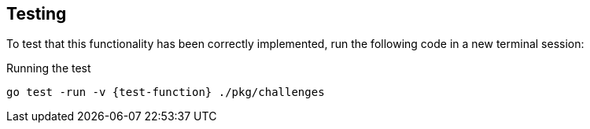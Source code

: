 == Testing

To test that this functionality has been correctly implemented, run the following code in a new terminal session:

.Running the test
[source,sh,subs="attributes+"]
go test -run -v {test-function} ./pkg/challenges


ifdef::branch[]


[.stuck]
[%collapsible]
.Are you stuck?  Click here for help
====
If you get stuck, you can see a working solution by checking out the `{branch}` branch by running:

.Check out the {branch} branch
[source,sh,subs="attributes"]
----
git checkout {branch}
----

You may have to commit or stash your changes before checking out this branch.  You can also link:#[click here to expand the Support pane, role=classroom-support-toggle].

====


endif::[]
